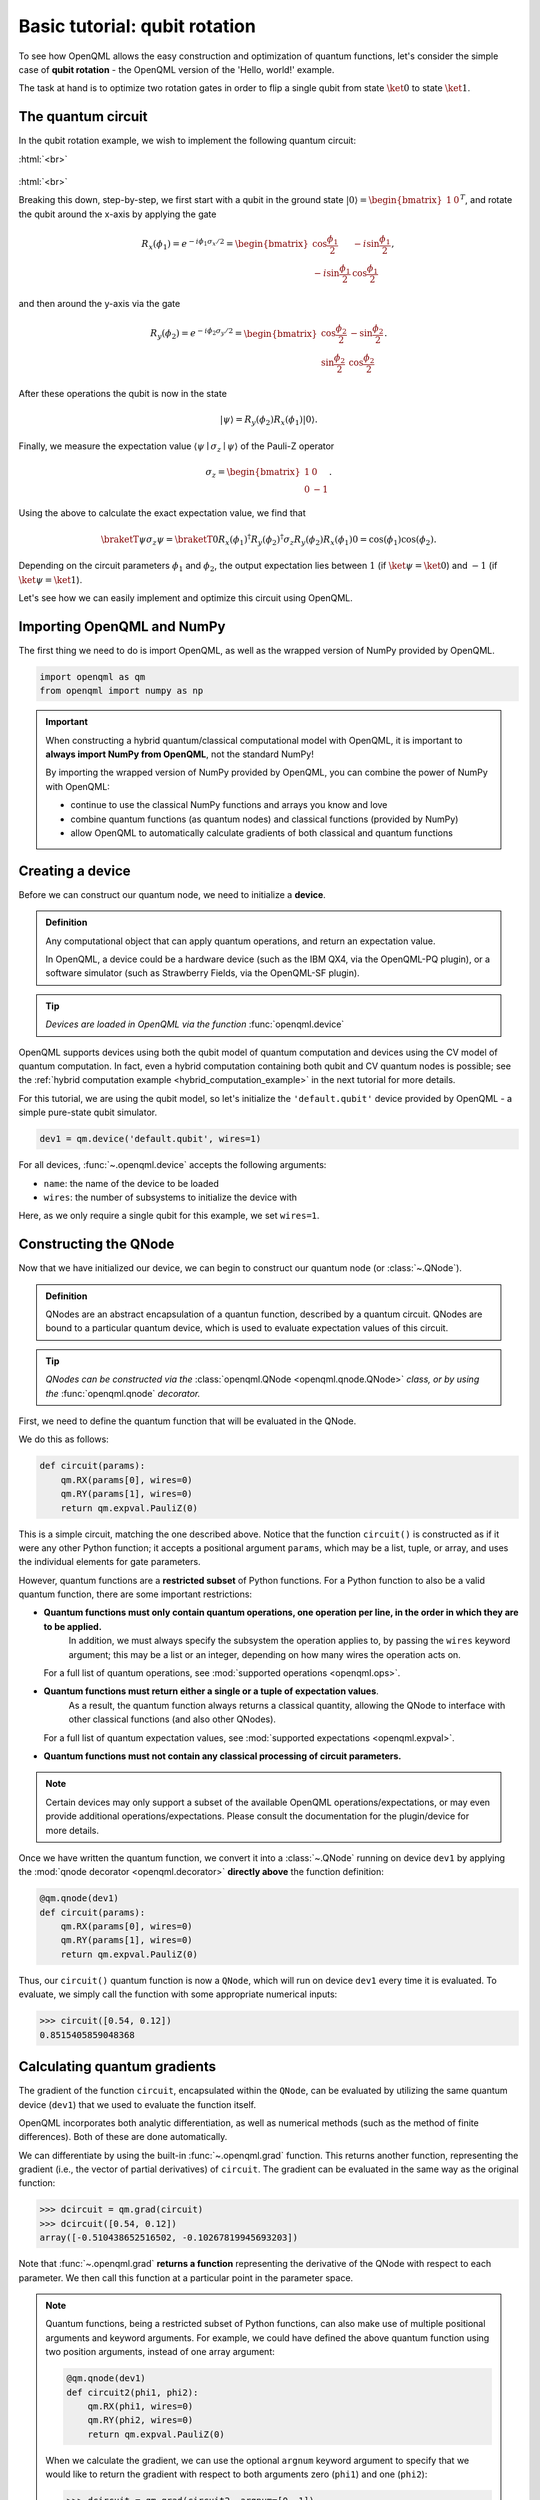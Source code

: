 .. role:: html(raw)
   :format: html

.. _qubit_rotation:

Basic tutorial: qubit rotation
==============================

To see how OpenQML allows the easy construction and optimization of quantum functions, let's
consider the simple case of **qubit rotation** - the OpenQML version of the 'Hello, world!'
example.

The task at hand is to optimize two rotation gates in order to flip a single
qubit from state :math:`\ket{0}` to state :math:`\ket{1}`.


The quantum circuit
-------------------

In the qubit rotation example, we wish to implement the following quantum circuit:

:html:`<br>`

.. figure:: figures/rotation_circuit.svg
    :align: center
    :width: 40%
    :target: javascript:void(0);

:html:`<br>`

Breaking this down, step-by-step, we first start with a qubit in the ground state
:math:`|0\rangle = \begin{bmatrix}1 & 0 \end{bmatrix}^T`,
and rotate the qubit around the x-axis by applying the gate

.. math::
    R_x(\phi_1) = e^{-i \phi_1 \sigma_x /2} =
    \begin{bmatrix} \cos \frac{\phi_1}{2} &  -i \sin \frac{\phi_1}{2} \\
                   -i \sin \frac{\phi_1}{2} &  \cos \frac{\phi_1}{2}
    \end{bmatrix},

and then around the y-axis via the gate

.. math::
    R_y(\phi_2) = e^{-i \phi_2 \sigma_y/2} =
   \begin{bmatrix} \cos \frac{\phi_2}{2} &  - \sin \frac{\phi_2}{2} \\
                   \sin \frac{\phi_2}{2} &  \cos \frac{\phi_2}{2}
   \end{bmatrix}.

After these operations the qubit is now in the state

.. math::  | \psi \rangle = R_y(\phi_2) R_x(\phi_1) | 0 \rangle.

Finally, we measure the expectation value :math:`\langle \psi \mid \sigma_z \mid \psi \rangle` of the
Pauli-Z operator

.. math::
   \sigma_z =
   \begin{bmatrix} 1 &  0 \\
                   0 & -1
   \end{bmatrix}.

Using the above to calculate the exact expectation value, we find that

.. math::
    \braketT{\psi}{\sigma_z}{\psi}
    = \braketT{0}{R_x(\phi_1)^\dagger R_y(\phi_2)^\dagger \sigma_z  R_y(\phi_2) R_x(\phi_1)}{0}
    = \cos(\phi_1)\cos(\phi_2).

Depending on the circuit parameters :math:`\phi_1` and :math:`\phi_2`, the
output expectation lies between :math:`1` (if :math:`\ket{\psi} = \ket{0}`)
and :math:`-1` (if :math:`\ket{\psi} = \ket{1}`).

Let's see how we can easily implement and optimize this circuit using OpenQML.


Importing OpenQML and NumPy
---------------------------

The first thing we need to do is import OpenQML, as well as the wrapped version
of NumPy provided by OpenQML.

.. code-block:: python

    import openqml as qm
    from openqml import numpy as np


.. important::

    When constructing a hybrid quantum/classical computational model with OpenQML,
    it is important to **always import NumPy from OpenQML**, not the standard NumPy!

    By importing the wrapped version of NumPy provided by OpenQML, you can combine
    the power of NumPy with OpenQML:

    * continue to use the classical NumPy functions and arrays you know and love
    * combine quantum functions (as quantum nodes) and classical functions (provided by NumPy)
    * allow OpenQML to automatically calculate gradients of both classical and quantum functions


Creating a device
-----------------

Before we can construct our quantum node, we need to initialize a **device**.

.. admonition:: Definition
    :class: defn

    Any computational object that can apply quantum operations, and return an expectation value.

    In OpenQML, a device could be a hardware device (such as the IBM QX4, via the OpenQML-PQ plugin),
    or a software simulator (such as Strawberry Fields, via the OpenQML-SF plugin).

.. tip::

   *Devices are loaded in OpenQML via the function* :func:`openqml.device`


OpenQML supports devices using both the qubit model of quantum computation and devices using the CV model
of quantum computation.
In fact, even a hybrid computation containing both qubit and CV quantum nodes is possible;
see the :ref:`hybrid computation example <hybrid_computation_example>` in the next tutorial for more details.

For this tutorial, we are using the qubit model, so let's initialize the ``'default.qubit'`` device
provided by OpenQML - a simple pure-state qubit simulator.

.. code-block:: python

    dev1 = qm.device('default.qubit', wires=1)

For all devices, :func:`~.openqml.device` accepts the following arguments:

* ``name``: the name of the device to be loaded
* ``wires``: the number of subsystems to initialize the device with

Here, as we only require a single qubit for this example, we set ``wires=1``.

Constructing the QNode
----------------------

Now that we have initialized our device, we can begin to construct our quantum node (or :class:`~.QNode`).


.. admonition:: Definition
    :class: defn

    QNodes are an abstract encapsulation of a quantun function, described by a quantum circuit. QNodes
    are bound to a particular quantum device, which is used to evaluate expectation values of this circuit.

.. tip::

   *QNodes can be constructed via the* :class:`openqml.QNode <openqml.qnode.QNode>` *class, or
   by using the* :func:`openqml.qnode` *decorator.*


First, we need to define the quantum function that will be evaluated in the QNode.

We do this as follows:

.. code-block:: python

    def circuit(params):
        qm.RX(params[0], wires=0)
        qm.RY(params[1], wires=0)
        return qm.expval.PauliZ(0)

This is a simple circuit, matching the one described above.
Notice that the function ``circuit()`` is constructed as if it were any other Python function;
it accepts a positional argument ``params``, which may be a list, tuple, or array, and uses
the individual elements for gate parameters.

However, quantum functions are a **restricted subset** of Python functions. For a Python function to also
be a valid quantum function, there are some important restrictions:

* **Quantum functions must only contain quantum operations, one operation per line, in the order in which they are to be applied.**
    In addition, we must always specify the subsystem the operation applies to, by passing the ``wires`` keyword argument;
    this may be a list or an integer, depending on how many wires the operation acts on.

  For a full list of quantum operations, see :mod:`supported operations <openqml.ops>`.

* **Quantum functions must return either a single or a tuple of expectation values**.
    As a result, the quantum function always returns a classical quantity, allowing the QNode to interface
    with other classical functions (and also other QNodes).

  For a full list of quantum expectation values, see :mod:`supported expectations <openqml.expval>`.

* **Quantum functions must not contain any classical processing of circuit parameters.**

.. note:: Certain devices may only support a subset of the available OpenQML operations/expectations, or may even
          provide additional operations/expectations. Please consult the documentation for the plugin/device
          for more details.

Once we have written the quantum function, we convert it into a :class:`~.QNode` running on device ``dev1`` by
applying the :mod:`qnode decorator <openqml.decorator>` **directly above** the function definition:


.. code-block:: python

    @qm.qnode(dev1)
    def circuit(params):
        qm.RX(params[0], wires=0)
        qm.RY(params[1], wires=0)
        return qm.expval.PauliZ(0)

Thus, our ``circuit()`` quantum function is now a ``QNode``, which will run on device ``dev1`` every time it is evaluated.
To evaluate, we simply call the function with some appropriate numerical inputs:

>>> circuit([0.54, 0.12])
0.8515405859048368

Calculating quantum gradients
-----------------------------

The gradient of the function ``circuit``, encapsulated within the ``QNode``, can be evaluated by utilizing the same quantum
device (``dev1``) that we used to evaluate the function itself.

OpenQML incorporates both analytic differentiation, as well as numerical methods (such as the method of
finite differences). Both of these are done automatically.

We can differentiate by using the built-in :func:`~.openqml.grad` function. This returns another function,
representing the gradient (i.e., the vector of partial derivatives) of ``circuit``.
The gradient can be evaluated in the same way as the original function:

>>> dcircuit = qm.grad(circuit)
>>> dcircuit([0.54, 0.12])
array([-0.510438652516502, -0.10267819945693203])

Note that :func:`~.openqml.grad` **returns a function** representing the derivative of the QNode with respect to each parameter.
We then call this function at a particular point in the parameter space.

.. todo:: clarify more how ``argnum`` works and what the default behaviour of ``grad`` is

.. note::

    Quantum functions, being a restricted subset of Python functions, can also make use of multiple positional arguments and
    keyword arguments. For example, we could have defined the above quantum function using two position arguments, instead of
    one array argument:

    .. code-block:: python

        @qm.qnode(dev1)
        def circuit2(phi1, phi2):
            qm.RX(phi1, wires=0)
            qm.RY(phi2, wires=0)
            return qm.expval.PauliZ(0)

    When we calculate the gradient, we can use the optional ``argnum`` keyword argument to specify that we would like to return the
    gradient with respect to both arguments zero (``phi1``) and one (``phi2``):

    >>> dcircuit = qm.grad(circuit2, argnum=[0, 1])
    >>> dcircuit(0.54, 0.12)
    (array(-0.510438652516502), array(-0.10267819945693203))

    Keyword arguments may also be used in your custom quantum function. OpenQML does differentiate QNodes with respect to keyword arguments,
    so they are useful for passing external data to your QNode.


Optimization
------------

.. admonition:: Definition
    :class: defn

    OpenQML provides a collection of gradient-descent-based optimizers. These optimizers accept a cost function and initial parameters,
    and utilize OpenQML's automatic differentiation to perform gradient descent.

.. tip::

   *See* :mod:`openqml.optimize` *for details and documentation of available optimizers*

Next, let's make use of OpenQML's built-in optimizers to optimize the two circuit parameters :math:`\phi_1` and :math:`\phi_2` such
that the qubit, originally in state :math:`\ket{0}`, is rotated to be in state :math:`\ket{1}`. This is equivalent to measuring a
Pauli-Z expectation of :math:`-1`, since the state :math:`\ket{1}` is an eigenvector of the Pauli-Z matrix with eigenvalue
:math:`\lambda=-1`.

In other words, the optimization procedure will find the weights :math:`\phi_1` and :math:`\phi_2` that result in the following
rotation in the Bloch sphere:

:html:`<br>`

.. figure:: figures/bloch.png
    :align: center
    :width: 70%
    :target: javascript:void(0);

:html:`<br>`


To do so, we need to define a **cost** function. By *minimizing* the cost function, the optimizer will determine the values of the
circuit parameters that produces the desired outcome.

In this case, our desired outcome is a Pauli-Z expectation value of :math:`-1`. Since we know that the Pauli-Z expectation is bound
between :math:`[-1, 1]`, we can define a cost that is trivially the output of the QNode:

.. code-block:: python

    def cost(vars):
        return circuit(vars)

To begin our optimization, let's choose small initial values of :math:`\phi_1` and :math:`\phi_2`:

>>> init_params = np.array([0.011, 0.012])
>>> cost(init_params)
0.9998675058299387

We can see that for these initial parameter values, the cost function is close to :math:`1`.

Next, we use an optimizer to update the circuit parameters for 100 steps. We can use the built-in
:class:`openqml.optimize.GradientDescentOptimizer` class:

.. code-block:: python

    # initialise the optimizer
    op = qm.GradientDescentOptimizer(stepsize=0.4)

    # set the number of steps
    steps = 100
    # set the initial parameter values
    params = init_params

    for i in range(steps):
        # update the circuit parameters
        params = op.step(cost, params)

        if (i+1) % 5 == 0:
            print('Cost after step {:5d}: {: .7f}'.format(i+1, cost(params)))

    print('Optimized rotation angles: {}'.format(params))

Try this yourself -- the optimization should converge after approximately 40 steps, giving the following numerically optimum values of
:math:`\phi_1` and :math:`\phi_2`:

.. code-block:: python

    Optimized rotation angles: [  5.76516144e-17   3.14159265e+00]

Substituting this into the theoretical result :math:`\braketT{\psi}{\sigma_z}{\psi} = \cos\phi_1\cos\phi_2`, we can verify that
this is indeed one possible value of the circuit parameters that produces :math:`\braketT{\psi}{\sigma_z}{\psi}=-1`, resulting in
the qubit being rotated to the state :math:`\ket{1}`.

.. note::

    Some optimizers, such as :class:`~.openqml.optimize.AdagradOptimizer`, have internal hyperparameters that are stored in the
    optimizer instance. These can be reset using the ``reset()`` method.

Continue on to the next tutorial, :ref:`photon_redirection`, to learn how to utilize the extensive plugin ecosystem of OpenQML,
build continuous-variable (CV) quantum nodes, and to see an example of a hybrid qubit-CV-classical computation using OpenQML.
